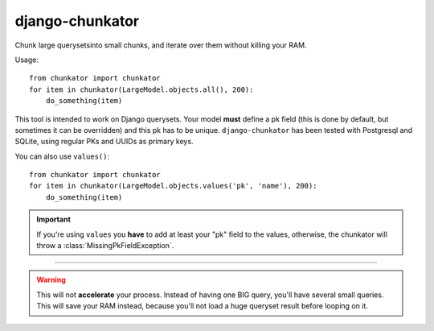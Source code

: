 django-chunkator
================


Chunk large querysetsinto small chunks, and iterate over them without killing
your RAM.

.. image:: https://travis-ci.org/novafloss/django-chunkator.svg

Usage::

    from chunkator import chunkator
    for item in chunkator(LargeModel.objects.all(), 200):
        do_something(item)

This tool is intended to work on Django querysets.
Your model **must** define a pk field (this is done by default, but sometimes
it can be overridden) and this pk has to be unique. ``django-chunkator`` has
been tested with Postgresql and SQLite, using regular PKs and UUIDs as primary
keys.

You can also use ``values()``::

    from chunkator import chunkator
    for item in chunkator(LargeModel.objects.values('pk', 'name'), 200):
        do_something(item)

.. important::

    If you're using ``values`` you **have** to add at least your "pk" field to
    the values, otherwise, the chunkator will throw a
    :class:`MissingPkFieldException`.

----

.. warning::

    This will not **accelerate** your process. Instead of having one BIG query,
    you'll have several small queries. This will save your RAM instead, because
    you'll not load a huge queryset result before looping on it.
